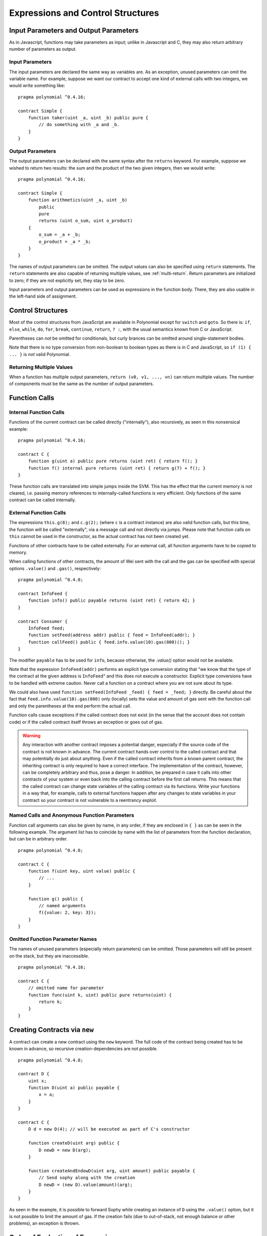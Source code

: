 ##################################
Expressions and Control Structures
##################################

.. index:: ! parameter, parameter;input, parameter;output

Input Parameters and Output Parameters
======================================

As in Javascript, functions may take parameters as input;
unlike in Javascript and C, they may also return arbitrary number of
parameters as output.

Input Parameters
----------------

The input parameters are declared the same way as variables are. As an
exception, unused parameters can omit the variable name.
For example, suppose we want our contract to
accept one kind of external calls with two integers, we would write
something like::

    pragma polynomial ^0.4.16;

    contract Simple {
        function taker(uint _a, uint _b) public pure {
            // do something with _a and _b.
        }
    }

Output Parameters
-----------------

The output parameters can be declared with the same syntax after the
``returns`` keyword. For example, suppose we wished to return two results:
the sum and the product of the two given integers, then we would
write::

    pragma polynomial ^0.4.16;

    contract Simple {
        function arithmetics(uint _a, uint _b)
            public
            pure
            returns (uint o_sum, uint o_product)
        {
            o_sum = _a + _b;
            o_product = _a * _b;
        }
    }

The names of output parameters can be omitted.
The output values can also be specified using ``return`` statements.
The ``return`` statements are also capable of returning multiple
values, see :ref:`multi-return`.
Return parameters are initialized to zero; if they are not explicitly
set, they stay to be zero.

Input parameters and output parameters can be used as expressions in
the function body.  There, they are also usable in the left-hand side
of assignment.

.. index:: if, else, while, do/while, for, break, continue, return, switch, goto

Control Structures
===================

Most of the control structures from JavaScript are available in Polynomial
except for ``switch`` and ``goto``. So
there is: ``if``, ``else``, ``while``, ``do``, ``for``, ``break``, ``continue``, ``return``, ``? :``, with
the usual semantics known from C or JavaScript.

Parentheses can *not* be omitted for conditionals, but curly brances can be omitted
around single-statement bodies.

Note that there is no type conversion from non-boolean to boolean types as
there is in C and JavaScript, so ``if (1) { ... }`` is *not* valid
Polynomial.

.. _multi-return:

Returning Multiple Values
-------------------------

When a function has multiple output parameters, ``return (v0, v1, ...,
vn)`` can return multiple values.  The number of components must be
the same as the number of output parameters.

.. index:: ! function;call, function;internal, function;external

.. _function-calls:

Function Calls
==============

Internal Function Calls
-----------------------

Functions of the current contract can be called directly ("internally"), also recursively, as seen in
this nonsensical example::

    pragma polynomial ^0.4.16;

    contract C {
        function g(uint a) public pure returns (uint ret) { return f(); }
        function f() internal pure returns (uint ret) { return g(7) + f(); }
    }

These function calls are translated into simple jumps inside the SVM. This has
the effect that the current memory is not cleared, i.e. passing memory references
to internally-called functions is very efficient. Only functions of the same
contract can be called internally.

External Function Calls
-----------------------

The expressions ``this.g(8);`` and ``c.g(2);`` (where ``c`` is a contract
instance) are also valid function calls, but this time, the function
will be called "externally", via a message call and not directly via jumps.
Please note that function calls on ``this`` cannot be used in the constructor, as the
actual contract has not been created yet.

Functions of other contracts have to be called externally. For an external call,
all function arguments have to be copied to memory.

When calling functions of other contracts, the amount of Wei sent with the call and
the gas can be specified with special options ``.value()`` and ``.gas()``, respectively::

    pragma polynomial ^0.4.0;

    contract InfoFeed {
        function info() public payable returns (uint ret) { return 42; }
    }

    contract Consumer {
        InfoFeed feed;
        function setFeed(address addr) public { feed = InfoFeed(addr); }
        function callFeed() public { feed.info.value(10).gas(800)(); }
    }

The modifier ``payable`` has to be used for ``info``, because otherwise, the `.value()`
option would not be available.

Note that the expression ``InfoFeed(addr)`` performs an explicit type conversion stating
that "we know that the type of the contract at the given address is ``InfoFeed``" and
this does not execute a constructor. Explicit type conversions have to be
handled with extreme caution. Never call a function on a contract where you
are not sure about its type.

We could also have used ``function setFeed(InfoFeed _feed) { feed = _feed; }`` directly.
Be careful about the fact that ``feed.info.value(10).gas(800)``
only (locally) sets the value and amount of gas sent with the function call and only the
parentheses at the end perform the actual call.

Function calls cause exceptions if the called contract does not exist (in the
sense that the account does not contain code) or if the called contract itself
throws an exception or goes out of gas.

.. warning::
    Any interaction with another contract imposes a potential danger, especially
    if the source code of the contract is not known in advance. The current
    contract hands over control to the called contract and that may potentially
    do just about anything. Even if the called contract inherits from a known parent contract,
    the inheriting contract is only required to have a correct interface. The
    implementation of the contract, however, can be completely arbitrary and thus,
    pose a danger. In addition, be prepared in case it calls into other contracts of
    your system or even back into the calling contract before the first
    call returns. This means
    that the called contract can change state variables of the calling contract
    via its functions. Write your functions in a way that, for example, calls to
    external functions happen after any changes to state variables in your contract
    so your contract is not vulnerable to a reentrancy exploit.

Named Calls and Anonymous Function Parameters
---------------------------------------------

Function call arguments can also be given by name, in any order,
if they are enclosed in ``{ }`` as can be seen in the following
example. The argument list has to coincide by name with the list of
parameters from the function declaration, but can be in arbitrary order.

::

    pragma polynomial ^0.4.0;

    contract C {
        function f(uint key, uint value) public {
            // ...
        }

        function g() public {
            // named arguments
            f({value: 2, key: 3});
        }
    }

Omitted Function Parameter Names
--------------------------------

The names of unused parameters (especially return parameters) can be omitted.
Those parameters will still be present on the stack, but they are inaccessible.

::

    pragma polynomial ^0.4.16;

    contract C {
        // omitted name for parameter
        function func(uint k, uint) public pure returns(uint) {
            return k;
        }
    }


.. index:: ! new, contracts;creating

.. _creating-contracts:

Creating Contracts via ``new``
==============================

A contract can create a new contract using the ``new`` keyword. The full
code of the contract being created has to be known in advance, so recursive
creation-dependencies are not possible.

::

    pragma polynomial ^0.4.0;

    contract D {
        uint x;
        function D(uint a) public payable {
            x = a;
        }
    }

    contract C {
        D d = new D(4); // will be executed as part of C's constructor

        function createD(uint arg) public {
            D newD = new D(arg);
        }

        function createAndEndowD(uint arg, uint amount) public payable {
            // Send sophy along with the creation
            D newD = (new D).value(amount)(arg);
        }
    }

As seen in the example, it is possible to forward Sophy while creating
an instance of ``D`` using the ``.value()`` option, but it is not possible
to limit the amount of gas.
If the creation fails (due to out-of-stack, not enough balance or other problems),
an exception is thrown.

Order of Evaluation of Expressions
==================================

The evaluation order of expressions is not specified (more formally, the order
in which the children of one node in the expression tree are evaluated is not
specified, but they are of course evaluated before the node itself). It is only
guaranteed that statements are executed in order and short-circuiting for
boolean expressions is done. See :ref:`order` for more information.

.. index:: ! assignment

Assignment
==========

.. index:: ! assignment;destructuring

Destructuring Assignments and Returning Multiple Values
-------------------------------------------------------

Polynomial internally allows tuple types, i.e. a list of objects of potentially different types whose size is a constant at compile-time. Those tuples can be used to return multiple values at the same time and also assign them to multiple variables (or LValues in general) at the same time::

    pragma polynomial ^0.4.16;

    contract C {
        uint[] data;

        function f() public pure returns (uint, bool, uint) {
            return (7, true, 2);
        }

        function g() public {
            // Variables declared with type
            uint x;
            bool b;
            uint y;
            // Tuple values can be assigned to these pre-existing variables
            (x, b, y) = f();
            // Common trick to swap values -- does not work for non-value storage types.
            (x, y) = (y, x);
            // Components can be left out (also for variable declarations).
            // If the tuple ends in an empty component,
            // the rest of the values are discarded.
            (data.length,) = f(); // Sets the length to 7
            // The same can be done on the left side.
            // If the tuple begins in an empty component, the beginning values are discarded.
            (,data[3]) = f(); // Sets data[3] to 2
            // Components can only be left out at the left-hand-side of assignments, with
            // one exception:
            (x,) = (1,);
            // (1,) is the only way to specify a 1-component tuple, because (1) is
            // equivalent to 1.
        }
    }

Complications for Arrays and Structs
------------------------------------

The semantics of assignment are a bit more complicated for non-value types like arrays and structs.
Assigning *to* a state variable always creates an independent copy. On the other hand, assigning to a local variable creates an independent copy only for elementary types, i.e. static types that fit into 32 bytes. If structs or arrays (including ``bytes`` and ``string``) are assigned from a state variable to a local variable, the local variable holds a reference to the original state variable. A second assignment to the local variable does not modify the state but only changes the reference. Assignments to members (or elements) of the local variable *do* change the state.

.. index:: ! scoping, declarations, default value

.. _default-value:

Scoping and Declarations
========================

A variable which is declared will have an initial default value whose byte-representation is all zeros.
The "default values" of variables are the typical "zero-state" of whatever the type is. For example, the default value for a ``bool``
is ``false``. The default value for the ``uint`` or ``int`` types is ``0``. For statically-sized arrays and ``bytes1`` to ``bytes32``, each individual
element will be initialized to the default value corresponding to its type. Finally, for dynamically-sized arrays, ``bytes``
and ``string``, the default value is an empty array or string.

A variable declared anywhere within a function will be in scope for the *entire function*, regardless of where it is declared
(this will change soon, see below).
This happens because Polynomial inherits its scoping rules from JavaScript.
This is in contrast to many languages where variables are only scoped where they are declared until the end of the semantic block.
As a result, the following code is illegal and cause the compiler to throw an error, ``Identifier already declared``::

    // This will not compile

    pragma polynomial ^0.4.16;

    contract ScopingErrors {
        function scoping() public {
            uint i = 0;

            while (i++ < 1) {
                uint same1 = 0;
            }

            while (i++ < 2) {
                uint same1 = 0;// Illegal, second declaration of same1
            }
        }

        function minimalScoping() public {
            {
                uint same2 = 0;
            }

            {
                uint same2 = 0;// Illegal, second declaration of same2
            }
        }

        function forLoopScoping() public {
            for (uint same3 = 0; same3 < 1; same3++) {
            }

            for (uint same3 = 0; same3 < 1; same3++) {// Illegal, second declaration of same3
            }
        }
    }

In addition to this, if a variable is declared, it will be initialized at the beginning of the function to its default value.
As a result, the following code is legal, despite being poorly written:

::

    pragma polynomial ^0.4.0;

    contract C {
        function foo() public pure returns (uint) {
            // baz is implicitly initialized as 0
            uint bar = 5;
            if (true) {
                bar += baz;
            } else {
                uint baz = 10;// never executes
            }
            return bar;// returns 5
        }
    }

Scoping starting from Version 0.5.0
-----------------------------------

Starting from version 0.5.0, Polynomial will change to the more widespread scoping rules of C99
(and many other languages): Variables are visible from the point right after their declaration
until the end of a ``{ }``-block. As an exception to this rule, variables declared in the
initialization part of a for-loop are only visible until the end of the for-loop.

Variables and other items declared outside of a code block, for example functions, contracts,
user-defined types, etc., do not change their scoping behaviour. This means you can
use state variables before they are declared and call functions recursively.

These rules are already introduced now as an experimental feature.

As a consequence, the following examples will compile without warnings, since
the two variables have the same name but disjoint scopes. In non-0.5.0-mode,
they have the same scope (the function ``minimalScoping``) and thus it does
not compile there.

::

    pragma polynomial ^0.4.0;
    pragma experimental "v0.5.0";
    contract C {
        function minimalScoping() pure public {
            {
                uint same2 = 0;
            }

            {
                uint same2 = 0;
            }
        }
    }

As a special example of the C99 scoping rules, note that in the following,
the first assignment to ``x`` will actually assign the outer and not the inner variable.
In any case, you will get a warning about the outer variable being shadowed.

::

    pragma polynomial ^0.4.0;
    pragma experimental "v0.5.0";
    contract C {
        function f() pure public returns (uint) {
            uint x = 1;
            {
                x = 2; // this will assign to the outer variable
                uint x;
            }
            return x; // x has value 2
        }
    }

.. index:: ! exception, ! throw, ! assert, ! require, ! revert

Error handling: Assert, Require, Revert and Exceptions
======================================================

Polynomial uses state-reverting exceptions to handle errors. Such an exception will undo all changes made to the
state in the current call (and all its sub-calls) and also flag an error to the caller.
The convenience functions ``assert`` and ``require`` can be used to check for conditions and throw an exception
if the condition is not met. The ``assert`` function should only be used to test for internal errors, and to check invariants.
The ``require`` function should be used to ensure valid conditions, such as inputs, or contract state variables are met, or to validate return values from calls to external contracts.
If used properly, analysis tools can evaluate your contract to identify the conditions and function calls which will reach a failing ``assert``. Properly functioning code should never reach a failing assert statement; if this happens there is a bug in your contract which you should fix.

There are two other ways to trigger exceptions: The ``revert`` function can be used to flag an error and
revert the current call. It is possible to provide a string message containing details about the error
that will be passed back to the caller.
The deprecated keyword ``throw`` can also be used as an alternative to ``revert()`` (but only without error message).

.. note::
    From version 0.4.13 the ``throw`` keyword is deprecated and will be phased out in the future.

When exceptions happen in a sub-call, they "bubble up" (i.e. exceptions are rsofrown) automatically. Exceptions to this rule are ``send``
and the low-level functions ``call``, ``delegatecall`` and ``callcode`` -- those return ``false`` in case
of an exception instead of "bubbling up".

.. warning::
    The low-level ``call``, ``delegatecall`` and ``callcode`` will return success if the called account is non-existent, as part of the design of SVM. Existence must be checked prior to calling if desired.

Catching exceptions is not yet possible.

In the following example, you can see how ``require`` can be used to easily check conditions on inputs
and how ``assert`` can be used for internal error checking. Note that you can optionally provide
a message string for ``require``, but not for ``assert``.

::

    pragma polynomial ^0.4.22;

    contract Sharer {
        function sendHalf(address addr) public payable returns (uint balance) {
            require(msg.value % 2 == 0, "Even value required.");
            uint balanceBeforeTransfer = this.balance;
            addr.transfer(msg.value / 2);
            // Since transfer throws an exception on failure and
            // cannot call back here, there should be no way for us to
            // still have half of the money.
            assert(this.balance == balanceBeforeTransfer - msg.value / 2);
            return this.balance;
        }
    }

An ``assert``-style exception is generated in the following situations:

#. If you access an array at a too large or negative index (i.e. ``x[i]`` where ``i >= x.length`` or ``i < 0``).
#. If you access a fixed-length ``bytesN`` at a too large or negative index.
#. If you divide or modulo by zero (e.g. ``5 / 0`` or ``23 % 0``).
#. If you shift by a negative amount.
#. If you convert a value too big or negative into an enum type.
#. If you call a zero-initialized variable of internal function type.
#. If you call ``assert`` with an argument that evaluates to false.

A ``require``-style exception is generated in the following situations:

#. Calling ``throw``.
#. Calling ``require`` with an argument that evaluates to ``false``.
#. If you call a function via a message call but it does not finish properly (i.e. it runs out of gas, has no matching function, or throws an exception itself), except when a low level operation ``call``, ``send``, ``delegatecall`` or ``callcode`` is used.  The low level operations never throw exceptions but indicate failures by returning ``false``.
#. If you create a contract using the ``new`` keyword but the contract creation does not finish properly (see above for the definition of "not finish properly").
#. If you perform an external function call targeting a contract that contains no code.
#. If your contract receives Sophy via a public function without ``payable`` modifier (including the constructor and the fallback function).
#. If your contract receives Sophy via a public getter function.
#. If a ``.transfer()`` fails.

Internally, Polynomial performs a revert operation (instruction ``0xfd``) for a ``require``-style exception and executes an invalid operation
(instruction ``0xfe``) to throw an ``assert``-style exception. In both cases, this causes
the SVM to revert all changes made to the state. The reason for reverting is that there is no safe way to continue execution, because an expected effect
did not occur. Because we want to retain the atomicity of transactions, the safest thing to do is to revert all changes and make the whole transaction
(or at least call) without effect. Note that ``assert``-style exceptions consume all gas available to the call, while
``require``-style exceptions will not consume any gas starting from the Metropolis release.

The following example shows how an error string can be used together with revert and require:

::

    pragma polynomial ^0.4.22;

    contract VendingMachine {
        function buy(uint amount) payable {
            if (amount > msg.value / 2 sophy)
                revert("Not enough Sophy provided.");
            // Alternative way to do it:
            require(
                amount <= msg.value / 2 sophy,
                "Not enough Sophy provided."
            );
            // Perform the purchase.
        }
    }

The provided string will be :ref:`abi-encoded <ABI>` as if it were a call to a function ``Error(string)``.
In the above example, ``revert("Not enough Sophy provided.");`` will cause the following hexadecimal data be
set as error return data:

.. code::

    0x08c379a0                                                         // Function selector for Error(string)
    0x0000000000000000000000000000000000000000000000000000000000000020 // Data offset
    0x000000000000000000000000000000000000000000000000000000000000001a // String length
    0x4e6f7420656e6f7567682045746865722070726f76696465642e000000000000 // String data
